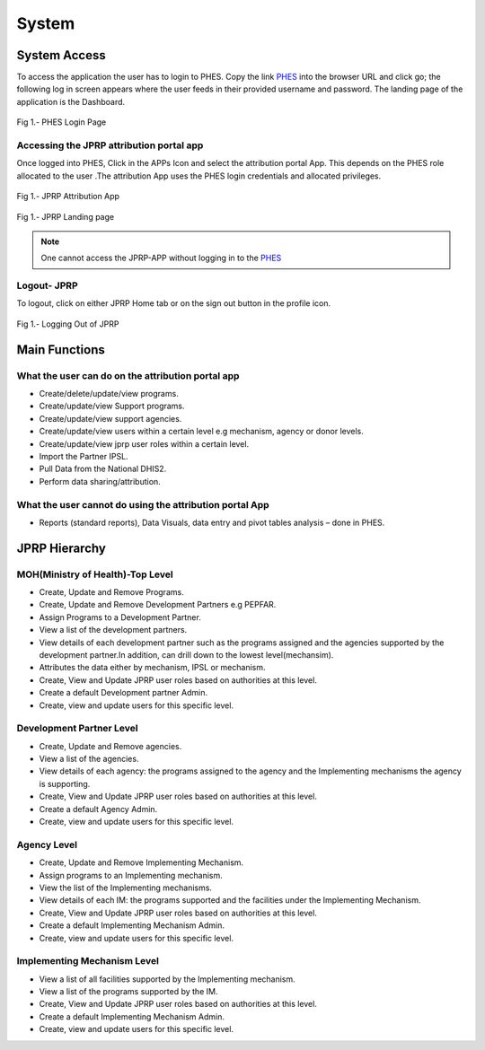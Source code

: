 System
======

System Access
--------------
To access the application the user  has to login to PHES. Copy the link `PHES <http://41.89.93.235:8080>`_ into the browser URL and click go; the following log in screen appears where the user feeds in their provided username and password. The landing page of the application is the Dashboard.

.. _login_panel:
.. figure::  _static/login_panel.png
   :align:   center

Fig 1.- PHES Login Page

Accessing the JPRP attribution portal app
+++++++++++++++++++++++++++++++++++++++++
Once logged into PHES, Click in the APPs Icon and select the attribution portal App. This depends on the PHES role allocated to the user .The attribution App uses the PHES login credentials and allocated privileges. 

.. _attribution_app:
.. figure::  _static/attribution_app.png
   :align:   center

Fig 1.- JPRP Attribution App

.. _jprp_landing_page:
.. figure::  _static/jprp_landing_page.png
   :align:   center

Fig 1.- JPRP Landing page


.. note:: One cannot access the JPRP-APP without logging in to the `PHES <http://41.89.93.235:8080>`_ 

Logout- JPRP 
+++++++++++++++++++
To logout, click on either JPRP Home tab or on the sign out button in the profile icon.

.. _sign_out:
.. figure::  _static/sign_out.png
   :align:   center

Fig 1.- Logging Out of JPRP


Main Functions
------------------

What the user can do on the attribution portal app
++++++++++++++++++++++++++++++++++++++++++++++++++
* Create/delete/update/view  programs. 
* Create/update/view Support  programs.
* Create/update/view support agencies.
* Create/update/view users within a certain level e.g mechanism, agency or donor levels.
* Create/update/view jprp user roles within a certain level.
* Import the Partner IPSL.
* Pull Data from the National DHIS2.
* Perform data sharing/attribution.

What the user cannot do using the attribution portal App
++++++++++++++++++++++++++++++++++++++++++++++++++++++++
* Reports (standard reports), Data Visuals, data entry and pivot tables analysis  – done in PHES.


JPRP Hierarchy
----------------

MOH(Ministry of Health)-Top Level
++++++++++++++++++++++++++++++++++
* Create, Update and Remove Programs.
* Create, Update and Remove Development Partners e.g PEPFAR.
* Assign Programs to a Development Partner.
* View a list of the development partners.
* View details of each development partner such as the programs assigned and the agencies supported by the development partner.In addition, can drill down to the lowest level(mechansim).
* Attributes the data either by mechanism, IPSL or mechanism.
* Create, View and Update JPRP user roles based on authorities at this level.
* Create a default Development partner Admin.
* Create, view and update users for this specific level.

Development Partner Level
++++++++++++++++++++++++++

* Create, Update and Remove agencies.
* View a list of the agencies.
* View details of each agency: the programs assigned to the agency and the Implementing mechanisms the agency is supporting.
* Create, View and Update JPRP user roles based on authorities at this level.
* Create a default Agency Admin.
* Create, view and update users for this specific level.


Agency Level
+++++++++++++

* Create, Update and Remove Implementing Mechanism.
* Assign programs to an Implementing mechanism.
* View the list of the Implementing mechanisms.
* View details of each IM: the programs supported and the facilities under the Implementing Mechanism.
* Create, View and Update JPRP user roles based on authorities at this level.
* Create a default Implementing Mechanism Admin.
* Create, view and update users for this specific level.

Implementing Mechanism Level
+++++++++++++++++++++++++++++
* View a list of all facilities supported by the Implementing mechanism.
* View a list of the programs supported by the IM.
* Create, View and Update JPRP user roles based on authorities at this level.
* Create a default Implementing Mechanism Admin.
* Create, view and update users for this specific level.





